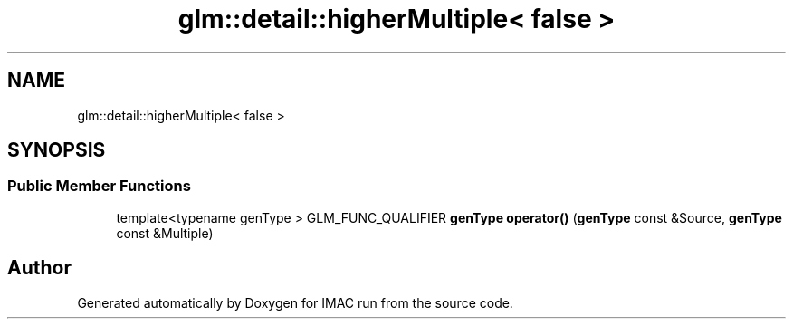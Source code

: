 .TH "glm::detail::higherMultiple< false >" 3 "Tue Dec 18 2018" "IMAC run" \" -*- nroff -*-
.ad l
.nh
.SH NAME
glm::detail::higherMultiple< false >
.SH SYNOPSIS
.br
.PP
.SS "Public Member Functions"

.in +1c
.ti -1c
.RI "template<typename genType > GLM_FUNC_QUALIFIER \fBgenType\fP \fBoperator()\fP (\fBgenType\fP const &Source, \fBgenType\fP const &Multiple)"
.br
.in -1c

.SH "Author"
.PP 
Generated automatically by Doxygen for IMAC run from the source code\&.
